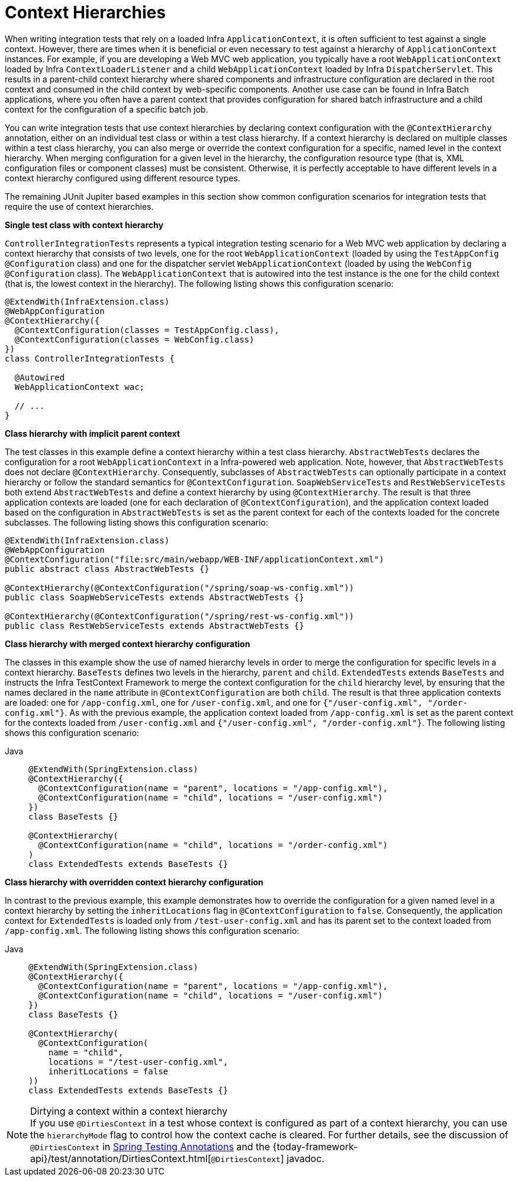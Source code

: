 [[testcontext-ctx-management-ctx-hierarchies]]
= Context Hierarchies

When writing integration tests that rely on a loaded Infra `ApplicationContext`, it is
often sufficient to test against a single context. However, there are times when it is
beneficial or even necessary to test against a hierarchy of `ApplicationContext`
instances. For example, if you are developing a Web MVC web application, you typically
have a root `WebApplicationContext` loaded by Infra `ContextLoaderListener` and a
child `WebApplicationContext` loaded by Infra `DispatcherServlet`. This results in a
parent-child context hierarchy where shared components and infrastructure configuration
are declared in the root context and consumed in the child context by web-specific
components. Another use case can be found in Infra Batch applications, where you often
have a parent context that provides configuration for shared batch infrastructure and a
child context for the configuration of a specific batch job.

You can write integration tests that use context hierarchies by declaring context
configuration with the `@ContextHierarchy` annotation, either on an individual test class
or within a test class hierarchy. If a context hierarchy is declared on multiple classes
within a test class hierarchy, you can also merge or override the context configuration
for a specific, named level in the context hierarchy. When merging configuration for a
given level in the hierarchy, the configuration resource type (that is, XML configuration
files or component classes) must be consistent. Otherwise, it is perfectly acceptable to
have different levels in a context hierarchy configured using different resource types.

The remaining JUnit Jupiter based examples in this section show common configuration
scenarios for integration tests that require the use of context hierarchies.

**Single test class with context hierarchy**
--
`ControllerIntegrationTests` represents a typical integration testing scenario for a
Web MVC web application by declaring a context hierarchy that consists of two levels,
one for the root `WebApplicationContext` (loaded by using the `TestAppConfig`
`@Configuration` class) and one for the dispatcher servlet `WebApplicationContext`
(loaded by using the `WebConfig` `@Configuration` class). The `WebApplicationContext`
that is autowired into the test instance is the one for the child context (that is, the
lowest context in the hierarchy). The following listing shows this configuration scenario:

[source,java,indent=0,subs="verbatim,quotes",role="primary"]
----
@ExtendWith(InfraExtension.class)
@WebAppConfiguration
@ContextHierarchy({
  @ContextConfiguration(classes = TestAppConfig.class),
  @ContextConfiguration(classes = WebConfig.class)
})
class ControllerIntegrationTests {

  @Autowired
  WebApplicationContext wac;

  // ...
}
----

--

**Class hierarchy with implicit parent context**
--
The test classes in this example define a context hierarchy within a test class
hierarchy. `AbstractWebTests` declares the configuration for a root
`WebApplicationContext` in a Infra-powered web application. Note, however, that
`AbstractWebTests` does not declare `@ContextHierarchy`. Consequently, subclasses of
`AbstractWebTests` can optionally participate in a context hierarchy or follow the
standard semantics for `@ContextConfiguration`. `SoapWebServiceTests` and
`RestWebServiceTests` both extend `AbstractWebTests` and define a context hierarchy by
using `@ContextHierarchy`. The result is that three application contexts are loaded (one
for each declaration of `@ContextConfiguration`), and the application context loaded
based on the configuration in `AbstractWebTests` is set as the parent context for each of
the contexts loaded for the concrete subclasses. The following listing shows this
configuration scenario:

[source,java,indent=0,subs="verbatim,quotes",role="primary"]
----
	@ExtendWith(InfraExtension.class)
	@WebAppConfiguration
	@ContextConfiguration("file:src/main/webapp/WEB-INF/applicationContext.xml")
	public abstract class AbstractWebTests {}

	@ContextHierarchy(@ContextConfiguration("/spring/soap-ws-config.xml"))
	public class SoapWebServiceTests extends AbstractWebTests {}

	@ContextHierarchy(@ContextConfiguration("/spring/rest-ws-config.xml"))
	public class RestWebServiceTests extends AbstractWebTests {}
----

--

**Class hierarchy with merged context hierarchy configuration**
--
The classes in this example show the use of named hierarchy levels in order to merge the
configuration for specific levels in a context hierarchy. `BaseTests` defines two levels
in the hierarchy, `parent` and `child`. `ExtendedTests` extends `BaseTests` and instructs
the Infra TestContext Framework to merge the context configuration for the `child`
hierarchy level, by ensuring that the names declared in the `name` attribute in
`@ContextConfiguration` are both `child`. The result is that three application contexts
are loaded: one for `/app-config.xml`, one for `/user-config.xml`, and one for
`{"/user-config.xml", "/order-config.xml"}`. As with the previous example, the
application context loaded from `/app-config.xml` is set as the parent context for the
contexts loaded from `/user-config.xml` and `{"/user-config.xml", "/order-config.xml"}`.
The following listing shows this configuration scenario:

[tabs]
======
Java::
+
[source,java,indent=0,subs="verbatim,quotes",role="primary"]
----
@ExtendWith(SpringExtension.class)
@ContextHierarchy({
  @ContextConfiguration(name = "parent", locations = "/app-config.xml"),
  @ContextConfiguration(name = "child", locations = "/user-config.xml")
})
class BaseTests {}

@ContextHierarchy(
  @ContextConfiguration(name = "child", locations = "/order-config.xml")
)
class ExtendedTests extends BaseTests {}
----
======
--

**Class hierarchy with overridden context hierarchy configuration**
--
In contrast to the previous example, this example demonstrates how to override the
configuration for a given named level in a context hierarchy by setting the
`inheritLocations` flag in `@ContextConfiguration` to `false`. Consequently, the
application context for `ExtendedTests` is loaded only from `/test-user-config.xml` and
has its parent set to the context loaded from `/app-config.xml`. The following listing
shows this configuration scenario:

[tabs]
======
Java::
+
[source,java,indent=0,subs="verbatim,quotes",role="primary"]
----
@ExtendWith(SpringExtension.class)
@ContextHierarchy({
  @ContextConfiguration(name = "parent", locations = "/app-config.xml"),
  @ContextConfiguration(name = "child", locations = "/user-config.xml")
})
class BaseTests {}

@ContextHierarchy(
  @ContextConfiguration(
    name = "child",
    locations = "/test-user-config.xml",
    inheritLocations = false
))
class ExtendedTests extends BaseTests {}
----

======

.Dirtying a context within a context hierarchy
NOTE: If you use `@DirtiesContext` in a test whose context is configured as part of a
context hierarchy, you can use the `hierarchyMode` flag to control how the context cache
is cleared. For further details, see the discussion of `@DirtiesContext` in
xref:testing/annotations/integration-spring/annotation-dirtiescontext.adoc[Spring Testing Annotations] and the
{today-framework-api}/test/annotation/DirtiesContext.html[`@DirtiesContext`] javadoc.
--

